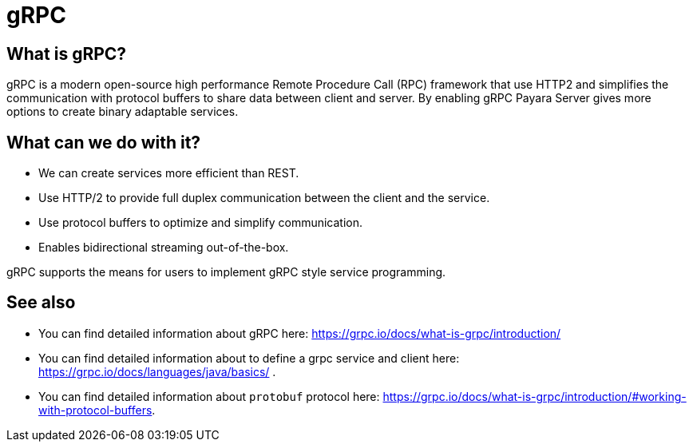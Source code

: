 [[grpc]]
= gRPC

[[what-is-grpc]]
== What is gRPC?

gRPC is a modern open-source high performance Remote Procedure Call (RPC) framework that use HTTP2 and simplifies the communication with protocol buffers to share data between client and server. By enabling gRPC Payara Server gives more options to create binary adaptable services.

[[what-can-we-do-with-it]]
== What can we do with it?

* We can create services more efficient than REST.
* Use HTTP/2 to provide full duplex communication between the client and the service.
* Use protocol buffers to optimize and simplify communication.
* Enables bidirectional streaming out-of-the-box.

gRPC supports the means for users to implement gRPC style service programming.

[[see-also]]
== See also

* You can find detailed information about gRPC here: https://grpc.io/docs/what-is-grpc/introduction/
* You can find detailed information about to define a grpc service and client here: https://grpc.io/docs/languages/java/basics/ .
* You can find detailed information about `protobuf` protocol here: https://grpc.io/docs/what-is-grpc/introduction/#working-with-protocol-buffers.